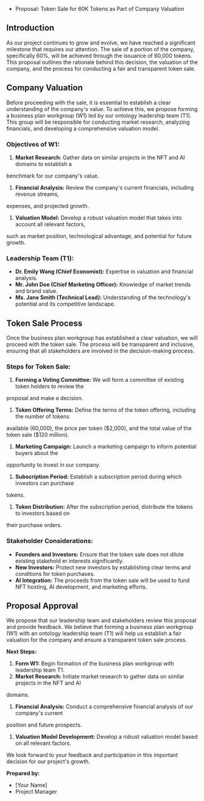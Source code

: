 + Proposal: Token Sale for 60K Tokens as Part of Company Valuation

** Introduction

As our project continues to grow and evolve, we have reached a significant milestone that requires
our attention. The sale of a portion of the company, specifically 60%, will be achieved through the
issuance of 60,000 tokens. This proposal outlines the rationale behind this decision, the valuation
of the company, and the process for conducting a fair and transparent token sale.

** Company Valuation

Before proceeding with the sale, it is essential to establish a clear understanding of the company's
value. To achieve this, we propose forming a business plan workgroup (W1) led by our ontology
leadership team (T1). This group will be responsible for conducting market research, analyzing
financials, and developing a comprehensive valuation model.

*** Objectives of W1:

1. *Market Research:* Gather data on similar projects in the NFT and AI domains to establish a
benchmark for our company's value.
2. *Financial Analysis:* Review the company's current financials, including revenue streams,
expenses, and projected growth.
3. *Valuation Model:* Develop a robust valuation model that takes into account all relevant factors,
such as market position, technological advantage, and potential for future growth.

*** Leadership Team (T1):

- *Dr. Emily Wang (Chief Economist):* Expertise in valuation and financial analysis.
- *Mr. John Doe (Chief Marketing Officer):* Knowledge of market trends and brand value.
- *Ms. Jane Smith (Technical Lead):* Understanding of the technology's potential and its competitive
   landscape.

** Token Sale Process

Once the business plan workgroup has established a clear valuation, we will proceed with the token
sale. The process will be transparent and inclusive, ensuring that all stakeholders are involved in
the decision-making process.

*** Steps for Token Sale:

1. *Forming a Voting Committee:* We will form a committee of existing token holders to review the
proposal and make a decision.
2. *Token Offering Terms:* Define the terms of the token offering, including the number of tokens
available (60,000), the price per token ($2,000), and the total value of the token sale ($120
million).
3. *Marketing Campaign:* Launch a marketing campaign to inform potential buyers about the
opportunity to invest in our company.
4. *Subscription Period:* Establish a subscription period during which investors can purchase
tokens.
5. *Token Distribution:* After the subscription period, distribute the tokens to investors based on
their purchase orders.

*** Stakeholder Considerations:

- *Founders and Investors:* Ensure that the token sale does not dilute existing stakehold er
   interests significantly.
- *New Investors:* Protect new investors by establishing clear terms and conditions for token
   purchases.
- *AI Integration:* The proceeds from the token sale will be used to fund NFT hosting, AI
   development, and marketing efforts.

** Proposal Approval

We propose that our leadership team and stakeholders review this proposal and provide feedback. We
believe that forming a business plan workgroup (W1) with an ontology leadership team (T1) will help
us establish a fair valuation for the company and ensure a transparent token sale process.

*Next Steps:*

1. *Form W1:* Begin formation of the business plan workgroup with leadership team T1.
2. *Market Research:* Initiate market research to gather data on similar projects in the NFT and AI
domains.
3. *Financial Analysis:* Conduct a comprehensive financial analysis of our company's current
position and future prospects.
4. *Valuation Model Development:* Develop a robust valuation model based on all relevant factors.

We look forward to your feedback and participation in this important decision for our project's
growth.

*Prepared by:*
- [Your Name]
- Project Manager
